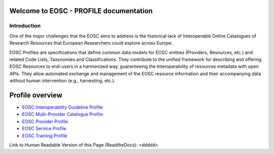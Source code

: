 .. EOSC - PROFILE documentation master file, created by
   sphinx-quickstart on Tue Sep  6 11:28:53 2022.
   You can adapt this file completely to your liking, but it should at least
   contain the root `toctree` directive.

Welcome to EOSC - PROFILE documentation
=======================================

Introduction
------------

One of the major challenges that the EOSC aims to address is the historical lack of Interoperable Online Catalogues of Research Resources that European Researchers could explore across Europe.

EOSC Profiles are specifications that define common data models for EOSC entities (Providers, Resources, etc.) and related Code Lists, Taxonomies and Classifications. They contribute to the unified framework for describing and offering EOSC Resources to end-users in a harmonized way, guaranteeing the interoperability of resources metadata with open APIs. They allow automated exchange and management of the EOSC resource information and their accompanying data without human intervention (e.g., harvesting, etc.).

Profile overview
================

* `EOSC Interoperability Guideline Profile <https://eosc-interoperability-profile.readthedocs.io/>`_
* `EOSC Multi-Provider Catalogue Profile <https://eosc-catalogue-profile.readthedocs.io/>`_
* `EOSC Provider Profile <https://eosc-provider-profile.readthedocs.io/>`_
* `EOSC Service Profile <https://eosc-service-profile.readthedocs.io/>`_
* `EOSC Training Profile <https://eosc-training-profile.readthedocs.io/>`_

Link to Human Readable Version of this Page (ReadtheDocs): <ddddd>
